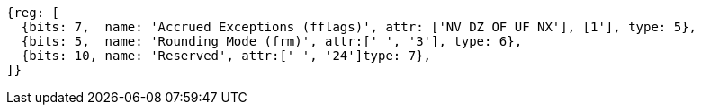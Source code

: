 //# "F" Standard Extension for Single-Precision Floating-Point, Version 2.2
//## 12.2 Floating-Point Control and Status Register
//### Figure 12.2: Floating-point control and status register.

[wavedrom, ,]
....
{reg: [
  {bits: 7,  name: 'Accrued Exceptions (fflags)', attr: ['NV DZ OF UF NX'], [1'], type: 5},
  {bits: 5,  name: 'Rounding Mode (frm)', attr:[' ', '3'], type: 6},
  {bits: 10, name: 'Reserved', attr:[' ', '24']type: 7},
]}
....

